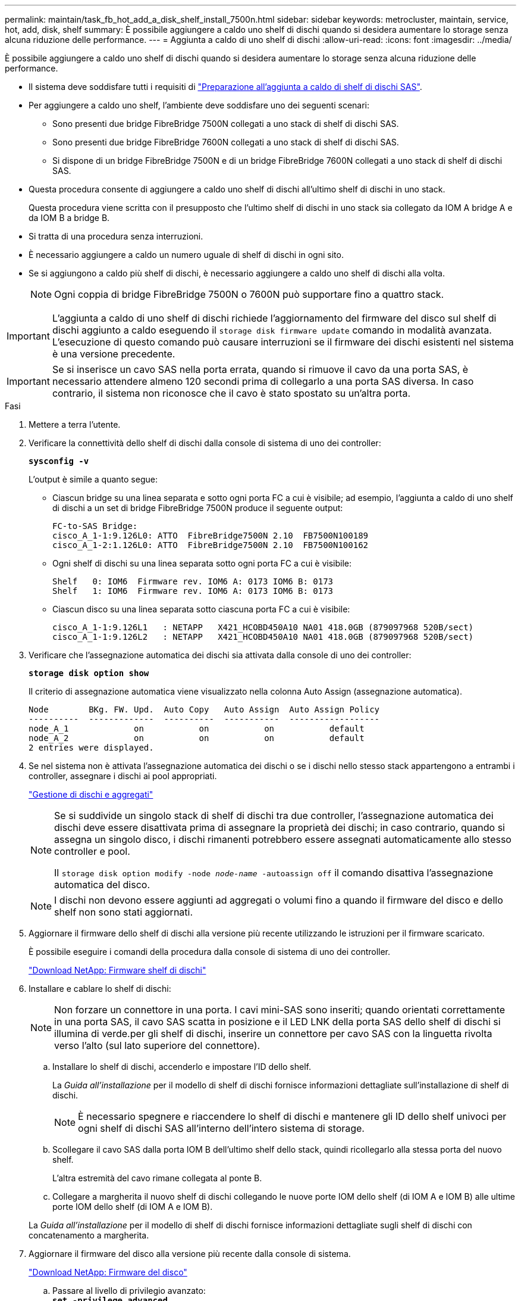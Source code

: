 ---
permalink: maintain/task_fb_hot_add_a_disk_shelf_install_7500n.html 
sidebar: sidebar 
keywords: metrocluster, maintain, service, hot, add, disk, shelf 
summary: È possibile aggiungere a caldo uno shelf di dischi quando si desidera aumentare lo storage senza alcuna riduzione delle performance. 
---
= Aggiunta a caldo di uno shelf di dischi
:allow-uri-read: 
:icons: font
:imagesdir: ../media/


[role="lead"]
È possibile aggiungere a caldo uno shelf di dischi quando si desidera aumentare lo storage senza alcuna riduzione delle performance.

* Il sistema deve soddisfare tutti i requisiti di link:task_fb_hot_add_shelf_prepare_7500n.html["Preparazione all'aggiunta a caldo di shelf di dischi SAS"].
* Per aggiungere a caldo uno shelf, l'ambiente deve soddisfare uno dei seguenti scenari:
+
** Sono presenti due bridge FibreBridge 7500N collegati a uno stack di shelf di dischi SAS.
** Sono presenti due bridge FibreBridge 7600N collegati a uno stack di shelf di dischi SAS.
** Si dispone di un bridge FibreBridge 7500N e di un bridge FibreBridge 7600N collegati a uno stack di shelf di dischi SAS.


* Questa procedura consente di aggiungere a caldo uno shelf di dischi all'ultimo shelf di dischi in uno stack.
+
Questa procedura viene scritta con il presupposto che l'ultimo shelf di dischi in uno stack sia collegato da IOM A bridge A e da IOM B a bridge B.

* Si tratta di una procedura senza interruzioni.
* È necessario aggiungere a caldo un numero uguale di shelf di dischi in ogni sito.
* Se si aggiungono a caldo più shelf di dischi, è necessario aggiungere a caldo uno shelf di dischi alla volta.
+

NOTE: Ogni coppia di bridge FibreBridge 7500N o 7600N può supportare fino a quattro stack.




IMPORTANT: L'aggiunta a caldo di uno shelf di dischi richiede l'aggiornamento del firmware del disco sul shelf di dischi aggiunto a caldo eseguendo il `storage disk firmware update` comando in modalità avanzata. L'esecuzione di questo comando può causare interruzioni se il firmware dei dischi esistenti nel sistema è una versione precedente.


IMPORTANT: Se si inserisce un cavo SAS nella porta errata, quando si rimuove il cavo da una porta SAS, è necessario attendere almeno 120 secondi prima di collegarlo a una porta SAS diversa. In caso contrario, il sistema non riconosce che il cavo è stato spostato su un'altra porta.

.Fasi
. Mettere a terra l'utente.
. Verificare la connettività dello shelf di dischi dalla console di sistema di uno dei controller:
+
`*sysconfig -v*`

+
L'output è simile a quanto segue:

+
** Ciascun bridge su una linea separata e sotto ogni porta FC a cui è visibile; ad esempio, l'aggiunta a caldo di uno shelf di dischi a un set di bridge FibreBridge 7500N produce il seguente output:
+
[listing]
----
FC-to-SAS Bridge:
cisco_A_1-1:9.126L0: ATTO  FibreBridge7500N 2.10  FB7500N100189
cisco_A_1-2:1.126L0: ATTO  FibreBridge7500N 2.10  FB7500N100162
----
** Ogni shelf di dischi su una linea separata sotto ogni porta FC a cui è visibile:
+
[listing]
----
Shelf   0: IOM6  Firmware rev. IOM6 A: 0173 IOM6 B: 0173
Shelf   1: IOM6  Firmware rev. IOM6 A: 0173 IOM6 B: 0173
----
** Ciascun disco su una linea separata sotto ciascuna porta FC a cui è visibile:
+
[listing]
----
cisco_A_1-1:9.126L1   : NETAPP   X421_HCOBD450A10 NA01 418.0GB (879097968 520B/sect)
cisco_A_1-1:9.126L2   : NETAPP   X421_HCOBD450A10 NA01 418.0GB (879097968 520B/sect)
----


. Verificare che l'assegnazione automatica dei dischi sia attivata dalla console di uno dei controller:
+
`*storage disk option show*`

+
Il criterio di assegnazione automatica viene visualizzato nella colonna Auto Assign (assegnazione automatica).

+
[listing]
----

Node        BKg. FW. Upd.  Auto Copy   Auto Assign  Auto Assign Policy
----------  -------------  ----------  -----------  ------------------
node_A_1             on           on           on           default
node_A_2             on           on           on           default
2 entries were displayed.
----
. Se nel sistema non è attivata l'assegnazione automatica dei dischi o se i dischi nello stesso stack appartengono a entrambi i controller, assegnare i dischi ai pool appropriati.
+
https://docs.netapp.com/ontap-9/topic/com.netapp.doc.dot-cm-psmg/home.html["Gestione di dischi e aggregati"]

+
[NOTE]
====
Se si suddivide un singolo stack di shelf di dischi tra due controller, l'assegnazione automatica dei dischi deve essere disattivata prima di assegnare la proprietà dei dischi; in caso contrario, quando si assegna un singolo disco, i dischi rimanenti potrebbero essere assegnati automaticamente allo stesso controller e pool.

Il `storage disk option modify -node _node-name_ -autoassign off` il comando disattiva l'assegnazione automatica del disco.

====
+

NOTE: I dischi non devono essere aggiunti ad aggregati o volumi fino a quando il firmware del disco e dello shelf non sono stati aggiornati.

. Aggiornare il firmware dello shelf di dischi alla versione più recente utilizzando le istruzioni per il firmware scaricato.
+
È possibile eseguire i comandi della procedura dalla console di sistema di uno dei controller.

+
https://mysupport.netapp.com/site/downloads/firmware/disk-shelf-firmware["Download NetApp: Firmware shelf di dischi"]

. Installare e cablare lo shelf di dischi:
+

NOTE: Non forzare un connettore in una porta. I cavi mini-SAS sono inseriti; quando orientati correttamente in una porta SAS, il cavo SAS scatta in posizione e il LED LNK della porta SAS dello shelf di dischi si illumina di verde.per gli shelf di dischi, inserire un connettore per cavo SAS con la linguetta rivolta verso l'alto (sul lato superiore del connettore).

+
.. Installare lo shelf di dischi, accenderlo e impostare l'ID dello shelf.
+
La _Guida all'installazione_ per il modello di shelf di dischi fornisce informazioni dettagliate sull'installazione di shelf di dischi.

+

NOTE: È necessario spegnere e riaccendere lo shelf di dischi e mantenere gli ID dello shelf univoci per ogni shelf di dischi SAS all'interno dell'intero sistema di storage.

.. Scollegare il cavo SAS dalla porta IOM B dell'ultimo shelf dello stack, quindi ricollegarlo alla stessa porta del nuovo shelf.
+
L'altra estremità del cavo rimane collegata al ponte B.

.. Collegare a margherita il nuovo shelf di dischi collegando le nuove porte IOM dello shelf (di IOM A e IOM B) alle ultime porte IOM dello shelf (di IOM A e IOM B).


+
La _Guida all'installazione_ per il modello di shelf di dischi fornisce informazioni dettagliate sugli shelf di dischi con concatenamento a margherita.

. Aggiornare il firmware del disco alla versione più recente dalla console di sistema.
+
https://mysupport.netapp.com/site/downloads/firmware/disk-drive-firmware["Download NetApp: Firmware del disco"]

+
.. Passare al livello di privilegio avanzato: +
`*set -privilege advanced*`
+
Devi rispondere con `*y*` quando viene richiesto di passare alla modalità avanzata e di visualizzare il prompt della modalità avanzata (*).

.. Aggiornare il firmware del disco alla versione più recente dalla console di sistema: +
`*storage disk firmware update*`
.. Tornare al livello di privilegio admin: +
`*set -privilege admin*`
.. Ripetere i passaggi precedenti sull'altro controller.


. Verificare il funzionamento della configurazione MetroCluster in ONTAP:
+
.. Verificare che il sistema sia multipercorso:
+
`*node run -node _node-name_ sysconfig -a*`

.. Verificare la presenza di eventuali avvisi sullo stato di salute su entrambi i cluster: +
`*system health alert show*`
.. Confermare la configurazione MetroCluster e verificare che la modalità operativa sia normale: +
`*metrocluster show*`
.. Eseguire un controllo MetroCluster: +
`*metrocluster check run*`
.. Visualizzare i risultati del controllo MetroCluster:
+
`*metrocluster check show*`

.. Verificare la presenza di eventuali avvisi sullo stato di salute sugli switch (se presenti):
+
`*storage switch show*`

.. Eseguire Config Advisor.
+
https://mysupport.netapp.com/site/tools/tool-eula/activeiq-configadvisor["Download NetApp: Config Advisor"]

.. Dopo aver eseguito Config Advisor, esaminare l'output dello strumento e seguire le raccomandazioni nell'output per risolvere eventuali problemi rilevati.


. Se si stanno aggiungendo a caldo più shelf di dischi, ripetere i passaggi precedenti per ogni shelf di dischi che si sta aggiungendo a caldo.

